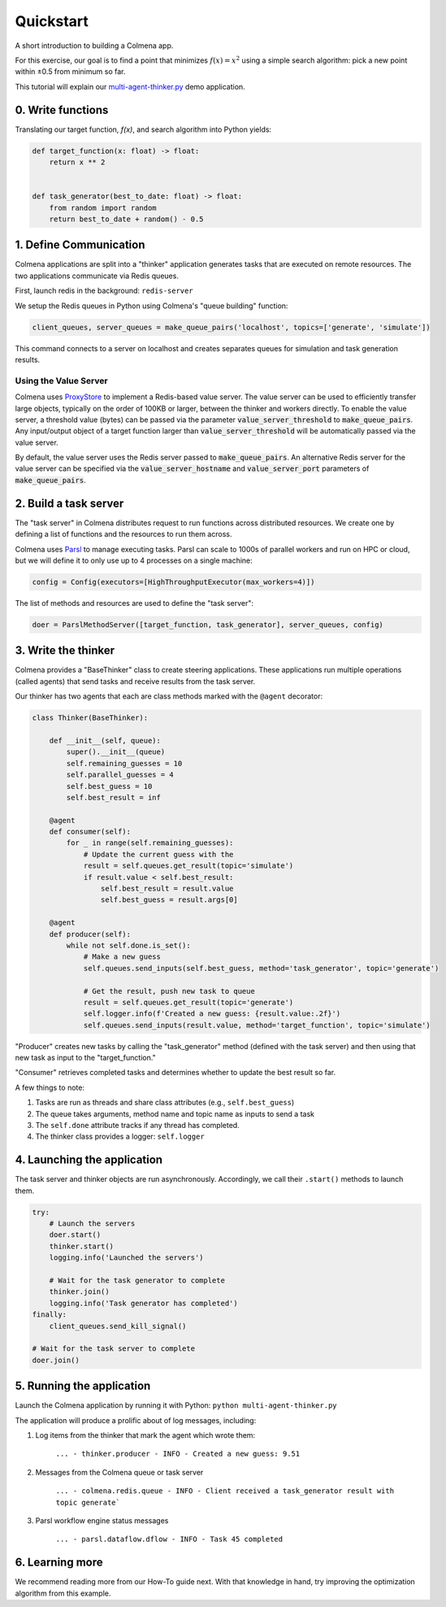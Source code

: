 Quickstart
==========

A short introduction to building a Colmena app.

For this exercise, our goal is to find a point that minimizes :math:`f(x) = x^2`
using a simple search algorithm: pick a new point within ±0.5 from minimum so far.

This tutorial will explain our
`multi-agent-thinker.py <https://github.com/exalearn/colmena/blob/master/demo_apps/multi-agent-thinker.py>`_
demo application.

0. Write functions
------------------

Translating our target function, *f(x)*, and search algorithm into Python yields:

.. code-block:: python

    def target_function(x: float) -> float:
        return x ** 2


    def task_generator(best_to_date: float) -> float:
        from random import random
        return best_to_date + random() - 0.5

1. Define Communication
------------------------------

.. image:: _static/overview.svg
    :height: 100
    :align: center

Colmena applications are split into a "thinker" application generates tasks that are executed
on remote resources.
The two applications communicate via Redis queues.

First, launch redis in the background: ``redis-server``

We setup the Redis queues in Python using Colmena's "queue building" function:

.. code-block:: python

    client_queues, server_queues = make_queue_pairs('localhost', topics=['generate', 'simulate'])

This command connects to a server on localhost and creates separates queues for simulation and task
generation results.

Using the Value Server
++++++++++++++++++++++

Colmena uses `ProxyStore <https://github.com/gpauloski/ProxyStore>`_ to implement a Redis-based value server.
The value server can be used to efficiently transfer large objects, typically on the order of 100KB or larger, between the thinker and workers directly.
To enable the value server, a threshold value (bytes) can be passed via the parameter :code:`value_server_threshold` to :code:`make_queue_pairs`.
Any input/output object of a target function larger than :code:`value_server_threshold` will be automatically passed via the value server.

By default, the value server uses the Redis server passed to :code:`make_queue_pairs`.
An alternative Redis server for the value server can be specified via the :code:`value_server_hostname` and :code:`value_server_port` parameters of :code:`make_queue_pairs`.

2. Build a task server
----------------------

The "task server" in Colmena distributes request to run functions across distributed resources.
We create one by defining a list of functions and the resources to run them across.

Colmena uses `Parsl <http://parsl-project.org/>`_ to manage executing tasks.
Parsl can scale to 1000s of parallel workers and run on HPC or cloud, but we will define
it to only use up to 4 processes on a single machine:

.. code-block:: python

    config = Config(executors=[HighThroughputExecutor(max_workers=4)])

The list of methods and resources are used to define the "task server":

.. code-block:: python

    doer = ParslMethodServer([target_function, task_generator], server_queues, config)

3. Write the thinker
--------------------

Colmena provides a "BaseThinker" class to create steering applications.
These applications run multiple operations (called agents) that send tasks and receive results
from the task server.

Our thinker has two agents that each are class methods marked with the ``@agent`` decorator:

.. code-block:: python

    class Thinker(BaseThinker):

        def __init__(self, queue):
            super().__init__(queue)
            self.remaining_guesses = 10
            self.parallel_guesses = 4
            self.best_guess = 10
            self.best_result = inf

        @agent
        def consumer(self):
            for _ in range(self.remaining_guesses):
                # Update the current guess with the
                result = self.queues.get_result(topic='simulate')
                if result.value < self.best_result:
                    self.best_result = result.value
                    self.best_guess = result.args[0]

        @agent
        def producer(self):
            while not self.done.is_set():
                # Make a new guess
                self.queues.send_inputs(self.best_guess, method='task_generator', topic='generate')

                # Get the result, push new task to queue
                result = self.queues.get_result(topic='generate')
                self.logger.info(f'Created a new guess: {result.value:.2f}')
                self.queues.send_inputs(result.value, method='target_function', topic='simulate')

"Producer" creates new tasks by calling the "task_generator" method (defined with the task server)
and then using that new task as input to the "target_function."

"Consumer" retrieves completed tasks and determines whether to update the best result so far.

A few things to note:

1. Tasks are run as threads and share class attributes (e.g., ``self.best_guess``)
2. The queue takes arguments, method name and topic name as inputs to send a task
3. The ``self.done`` attribute tracks if any thread has completed.
4. The thinker class provides a logger: ``self.logger``

4. Launching the application
----------------------------

The task server and thinker objects are run asynchronously.
Accordingly, we call their ``.start()`` methods to launch them.

.. code-block:: python

    try:
        # Launch the servers
        doer.start()
        thinker.start()
        logging.info('Launched the servers')

        # Wait for the task generator to complete
        thinker.join()
        logging.info('Task generator has completed')
    finally:
        client_queues.send_kill_signal()

    # Wait for the task server to complete
    doer.join()

5. Running the application
--------------------------

Launch the Colmena application by running it with Python: ``python multi-agent-thinker.py``

The application will produce a prolific about of log messages, including:

1. Log items from the thinker that mark the agent which wrote them:

    ``... - thinker.producer - INFO - Created a new guess: 9.51``

2. Messages from the Colmena queue or task server

    ``... - colmena.redis.queue - INFO - Client received a task_generator result with topic generate```

3. Parsl workflow engine status messages

    ``... - parsl.dataflow.dflow - INFO - Task 45 completed``

6. Learning more
----------------

We recommend reading more from our How-To guide next.
With that knowledge in hand, try improving the optimization algorithm from this example.
